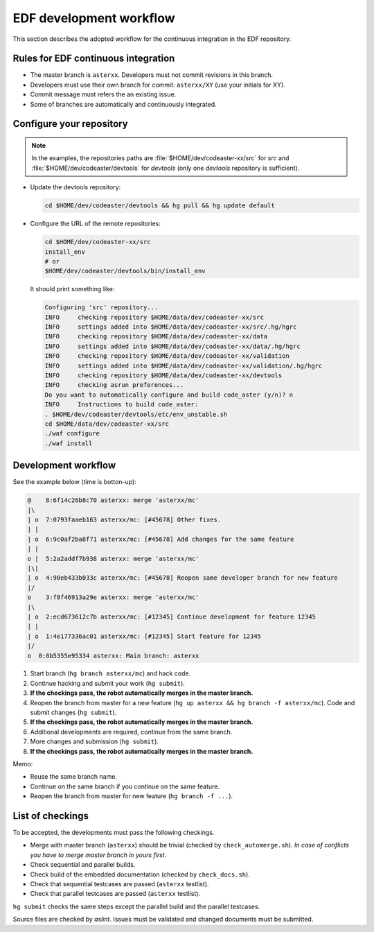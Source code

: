 .. _devguide-worflow_edf:

########################
EDF development workflow
########################


This section describes the adopted workflow for the continuous integration
in the EDF repository.


Rules for EDF continuous integration
====================================

- The master branch is ``asterxx``.
  Developers must not commit revisions in this branch.

- Developers must use their own branch for commit: ``asterxx/XY`` (use your
  initials for XY).

- Commit message must refers the an existing issue.

- Some of branches are automatically and continuously integrated.


Configure your repository
=========================

.. note:: In the examples, the repositories paths are
    :file:`$HOME/dev/codeaster-xx/src` for *src* and
    :file:`$HOME/dev/codeaster/devtools` for *devtools* (only one *devtools*
    repository is sufficient).

- Update the devtools repository:

  .. code-block:: sh

        cd $HOME/dev/codeaster/devtools && hg pull && hg update default

- Configure the URL of the remote repositories:

  .. code-block:: sh

        cd $HOME/dev/codeaster-xx/src
        install_env
        # or
        $HOME/dev/codeaster/devtools/bin/install_env

  It should print something like:

  .. code-block:: none

        Configuring 'src' repository...
        INFO     checking repository $HOME/data/dev/codeaster-xx/src
        INFO     settings added into $HOME/data/dev/codeaster-xx/src/.hg/hgrc
        INFO     checking repository $HOME/data/dev/codeaster-xx/data
        INFO     settings added into $HOME/data/dev/codeaster-xx/data/.hg/hgrc
        INFO     checking repository $HOME/data/dev/codeaster-xx/validation
        INFO     settings added into $HOME/data/dev/codeaster-xx/validation/.hg/hgrc
        INFO     checking repository $HOME/data/dev/codeaster-xx/devtools
        INFO     checking asrun preferences...
        Do you want to automatically configure and build code_aster (y/n)? n
        INFO     Instructions to build code_aster:
        . $HOME/dev/codeaster/devtools/etc/env_unstable.sh
        cd $HOME/data/dev/codeaster-xx/src
        ./waf configure
        ./waf install


Development workflow
====================

See the example below (time is botton-up):

.. code-block:: none

    @    8:6f14c26b8c70 asterxx: merge 'asterxx/mc'
    |\
    | o  7:0793faaeb163 asterxx/mc: [#45678] Other fixes.
    | |
    | o  6:9c0af2ba8f71 asterxx/mc: [#45678] Add changes for the same feature
    | |
    o |  5:2a2addf7b938 asterxx: merge 'asterxx/mc'
    |\|
    | o  4:90eb433b033c asterxx/mc: [#45678] Reopen same developer branch for new feature
    |/
    o    3:f8f46913a29e asterxx: merge 'asterxx/mc'
    |\
    | o  2:ecd673612c7b asterxx/mc: [#12345] Continue development for feature 12345
    | |
    | o  1:4e177336ac01 asterxx/mc: [#12345] Start feature for 12345
    |/
    o  0:8b5355e95334 asterxx: Main branch: asterxx

.. Commands to create this sample tree
.. hg init
.. echo 1 > hello
.. hg add
.. hg branch asterxx
.. hg ci -m "Main branch: asterxx"
.. hg branch asterxx/mc
.. echo 1 >> hello
.. hg ci -m '[#12345] Start feature for 12345'
.. echo 1 >> hello
.. hg ci -m '[#12345] Continue development for feature 12345'
.. hg update asterxx
.. hg merge asterxx/mc
.. hg ci -m "merge 'asterxx/mc'"
.. hg branch -f asterxx/mc
.. echo 1 >> hello
.. hg ci -m "[#45678] Reopen same developer branch for new feature"
.. hg update asterxx
.. hg merge asterxx/mc
.. hg ci -m "merge 'asterxx/mc'"
.. hg up asterxx/mc
.. echo 1 >> hello
.. hg ci -m "[#45678] Add changes for the same feature"
.. echo 1 >> hello
.. hg ci -m "[#45678] Other fixes."
.. hg up asterxx
.. hg merge asterxx/mc
.. hg ci -m "merge 'asterxx/mc'"
.. hg log -G --template="{rev}:{node|short} {branch}: {desc|firstline}\n"

#. Start branch (``hg branch asterxx/mc``) and hack code.

#. Continue hacking and submit your work (``hg submit``).

#. **If the checkings pass, the robot automatically merges in the master branch.**

#. Reopen the branch from master for a new feature
   (``hg up asterxx && hg branch -f asterxx/mc``).
   Code and submit changes (``hg submit``).

#. **If the checkings pass, the robot automatically merges in the master branch.**

#. Additional developments are required, continue from the same branch.

#. More changes and submission (``hg submit``).

#. **If the checkings pass, the robot automatically merges in the master branch.**


Memo:

- Reuse the same branch name.

- Continue on the same branch if you continue on the same feature.

- Reopen the branch from master for new feature (``hg branch -f ...``).


List of checkings
=================

To be accepted, the developments must pass the following checkings.

- Merge with master branch (``asterxx``) should be trivial
  (checked by ``check_automerge.sh``).
  *In case of conflicts you have to merge master branch in yours first.*

- Check sequential and parallel builds.

- Check build of the embedded documentation (checked by ``check_docs.sh``).

- Check that sequential testcases are passed (``asterxx`` testlist).

- Check that parallel testcases are passed (``asterxx`` testlist).


``hg submit`` checks the same steps except the parallel build and the parallel
testcases.

Source files are checked by *aslint*.
Issues must be validated and changed documents must be submitted.
